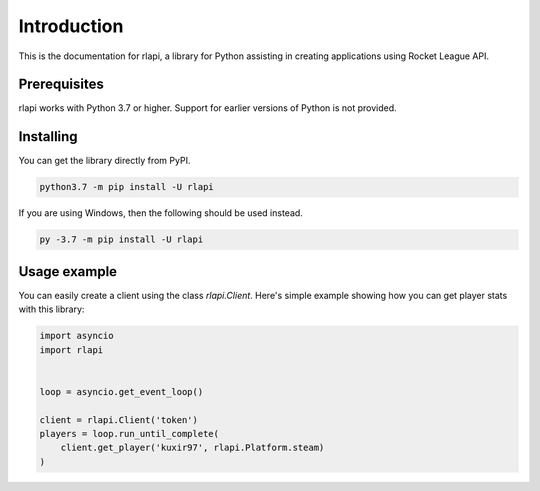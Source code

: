 Introduction
============

This is the documentation for rlapi, a library for Python assisting
in creating applications using Rocket League API.

Prerequisites
-------------

rlapi works with Python 3.7 or higher. Support for earlier versions of Python is not provided.

Installing
----------

You can get the library directly from PyPI.

.. code-block:: shell

    python3.7 -m pip install -U rlapi

If you are using Windows, then the following should be used instead.

.. code-block:: shell

    py -3.7 -m pip install -U rlapi

Usage example
-------------

You can easily create a client using the class `rlapi.Client`.
Here's simple example showing how you can get player stats with this library:

.. code-block:: python3

    import asyncio
    import rlapi


    loop = asyncio.get_event_loop()

    client = rlapi.Client('token')
    players = loop.run_until_complete(
        client.get_player('kuxir97', rlapi.Platform.steam)
    )
